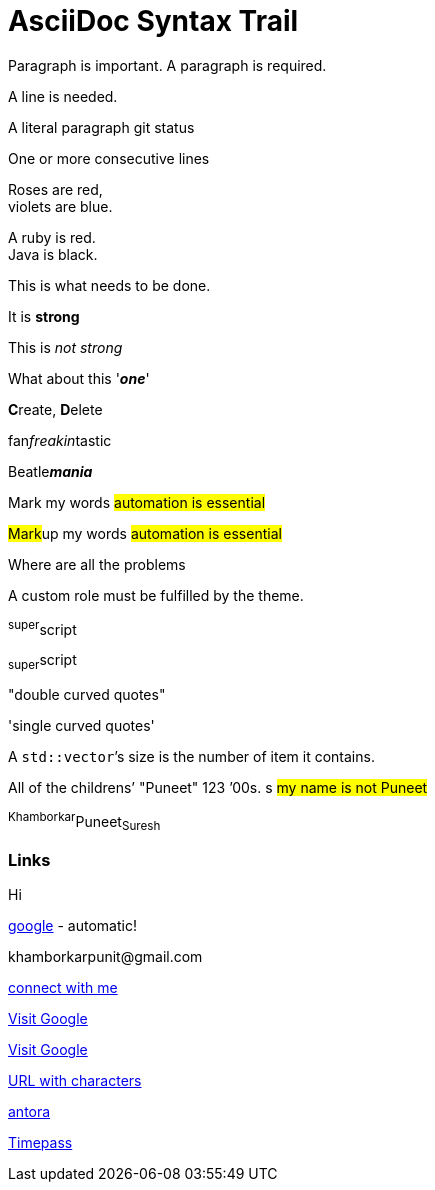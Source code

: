 = AsciiDoc Syntax Trail

Paragraph is important. A paragraph is required.

A line is needed.

A literal paragraph
git status


One or more consecutive lines

Roses are red, +
[[bookmark-e, last paragraph]]violets are blue.

[%hardbreaks]
A ruby is red.
Java is black.

[.lead]
This is what needs to be done.

It is *strong*

This is _not strong_

What about this '*_one_*'

**C**reate, **D**elete

fan__freakin__tastic

Beatle**__mania__**

Mark my words #automation is essential#

##Mark##up my words ##automation is essential##

Where are all the [.underline]#problems#

A [.myrole]#custom role# must be fulfilled by the theme.

^super^script

~super~script

"double curved quotes"

'single curved quotes'

[[bookmark-b]]A ``std::vector```'s size is the number of item it contains.

All of the [.line-through]#childrens`'# "Puneet"
123 `'00s.
s
[.underline]###my name is not Puneet###


anchor:bookmark-d[]^Khamborkar^Puneet~Suresh~

=== Links

Hi



https://google.com[google] - automatic!


[#bookmark-c]#khamborkarpunit@gmail.com#

mailto:khamborkarpunit@gmail.com[connect with me]

https://www.google.com[Visit Google, role=external, window=_blank]

https://www.google.com[Visit Google^]

link:++https://www.google.com/search?q=vale&sca_esv=7c7b298578be5db7++[URL with characters]

link:antora-playbook.yml[antora]

link:../Boilerplate.html[Timepass]









